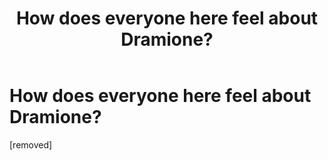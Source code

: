#+TITLE: How does everyone here feel about Dramione?

* How does everyone here feel about Dramione?
:PROPERTIES:
:Score: 1
:DateUnix: 1343486943.0
:DateShort: 2012-Jul-28
:END:
[removed]

